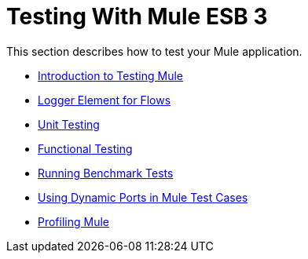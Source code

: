 = Testing With Mule ESB 3

This section describes how to test your Mule application.

* link:/documentation-3.2/display/32X/Introduction+to+Testing+Mule[Introduction to Testing Mule]
* link:/documentation-3.2/display/32X/Logger+Element+for+Flows[Logger Element for Flows]
* link:/documentation-3.2/display/32X/Unit+Testing[Unit Testing]
* link:/documentation-3.2/display/32X/Functional+Testing[Functional Testing]
* http://www.mulesource.org/display/MJA/Home[Running Benchmark Tests]
* link:/documentation-3.2/display/32X/Using+Dynamic+Ports+in+Mule+Test+Cases[Using Dynamic Ports in Mule Test Cases]
* link:/documentation-3.2/display/32X/Profiling+Mule[Profiling Mule]
